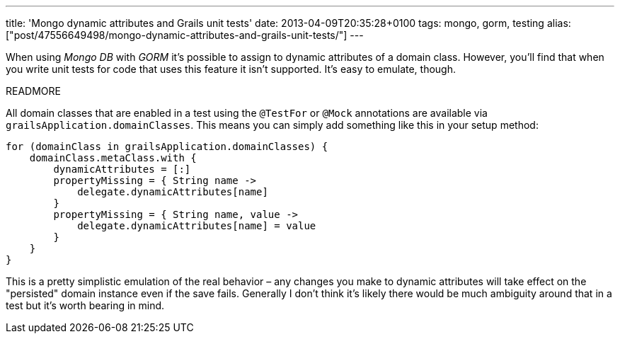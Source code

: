 ---
title: 'Mongo dynamic attributes and Grails unit tests'
date: 2013-04-09T20:35:28+0100
tags: mongo, gorm, testing
alias: ["post/47556649498/mongo-dynamic-attributes-and-grails-unit-tests/"]
---

When using _Mongo DB_ with _GORM_ it's possible to assign to dynamic attributes of a domain class. However, you'll find that when you write unit tests for code that uses this feature it isn't supported. It's easy to emulate, though.

READMORE

All domain classes that are enabled in a test using the `@TestFor` or `@Mock` annotations are available via `grailsApplication.domainClasses`. This means you can simply add something like this in your setup method:

[source,groovy]
------------------------------------------------------
for (domainClass in grailsApplication.domainClasses) {
    domainClass.metaClass.with {
        dynamicAttributes = [:]
        propertyMissing = { String name ->
            delegate.dynamicAttributes[name]
        }
        propertyMissing = { String name, value ->
            delegate.dynamicAttributes[name] = value
        }
    }
}
------------------------------------------------------

This is a pretty simplistic emulation of the real behavior – any changes you make to dynamic attributes will take effect on the "persisted" domain instance even if the save fails. Generally I don't think it's likely there would be much ambiguity around that in a test but it's worth bearing in mind.
